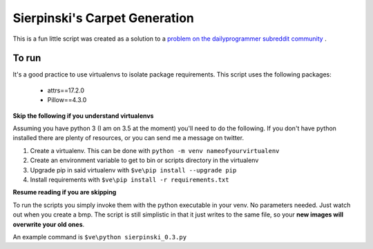 Sierpinski's Carpet Generation
==============================

This is a fun little script was created as a solution to a
`problem on the dailyprogrammer subreddit community <https://www.reddit.com/r/dailyprogrammer/comments/748ba7/20171004_challenge_334_intermediate_carpet/>`_
.

To run
------

It's a good practice to use virtualenvs to isolate package requirements. This script uses the following
packages:

 - attrs==17.2.0
 - Pillow==4.3.0

**Skip the following if you understand virtualenvs**

Assuming you have python 3 (I am on 3.5 at the moment) you'll need to do the following. If you don't have python installed there are plenty of
resources, or you can send me a message on twitter. 

1. Create a virtualenv. This can be done with ``python -m venv nameofyourvirtualenv``
2. Create an environment variable to get to bin or scripts directory in the virtualenv
3. Upgrade pip in said virtualenv with ``$ve\pip install --upgrade pip``
4. Install requirements with ``$ve\pip install -r requirements.txt``

**Resume reading if you are skipping**

To run the scripts you simply invoke them with the python executable in your venv. No parameters needed. Just watch out when
you create a bmp. The script is still simplistic in that it just writes to the same file, so your **new images will
overwrite your old ones**.

An example command is ``$ve\python sierpinski_0.3.py``



